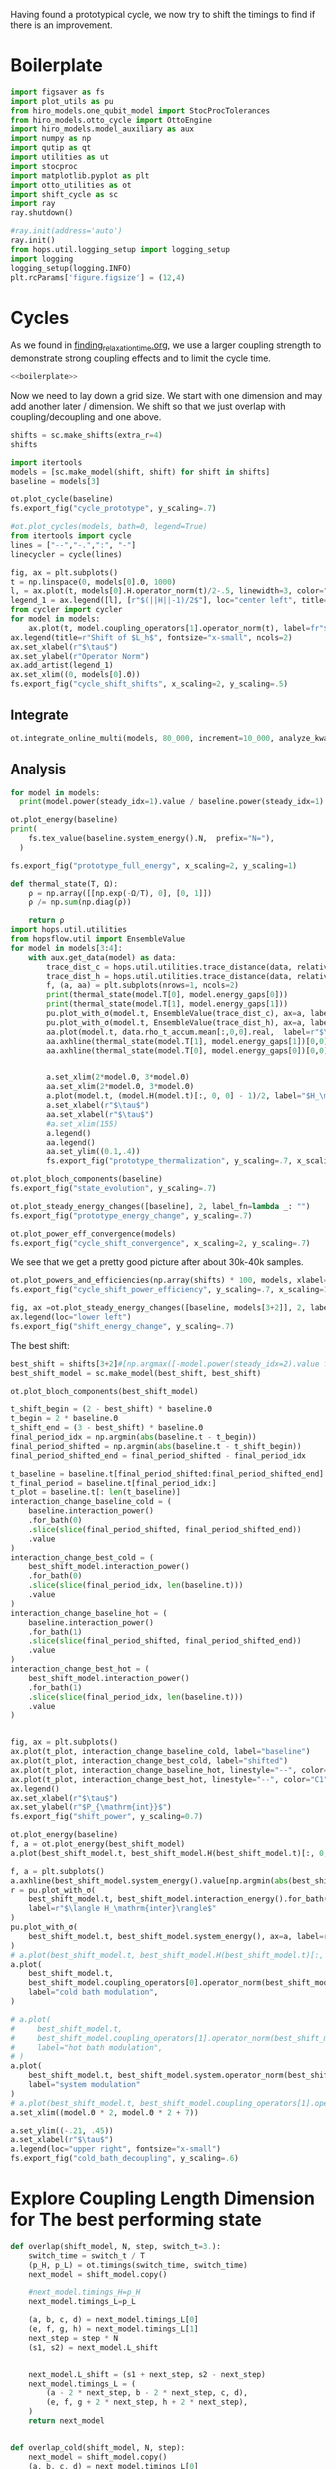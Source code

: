 :PROPERTIES:
:ID:       c06111fd-d719-433d-a316-c163f6e1d384
:END:
#+PROPERTY: header-args :session otto_cycle_shift :kernel python :pandoc no :async yes :tangle tangle/cycle_shift.py :noweb yes

Having found a prototypical cycle, we now try to shift the timings to
find if there is an improvement.

* Boilerplate
#+name: boilerplate
#+begin_src jupyter-python :results none
  import figsaver as fs
  import plot_utils as pu
  from hiro_models.one_qubit_model import StocProcTolerances
  from hiro_models.otto_cycle import OttoEngine
  import hiro_models.model_auxiliary as aux
  import numpy as np
  import qutip as qt
  import utilities as ut
  import stocproc
  import matplotlib.pyplot as plt
  import otto_utilities as ot
  import shift_cycle as sc
  import ray
  ray.shutdown()

  #ray.init(address='auto')
  ray.init()
  from hops.util.logging_setup import logging_setup
  import logging
  logging_setup(logging.INFO)
  plt.rcParams['figure.figsize'] = (12,4)
#+end_src

* Cycles
As we found in [[id:66cb884e-8724-488d-88da-21b929ffc2bb][finding_relaxation_time.org]], we use a larger coupling
strength to demonstrate strong coupling effects and to limit the cycle time.

#+begin_src jupyter-python :tangle tangle/original.py :results none
  <<boilerplate>>
#+end_src

Now we need to lay down a grid size.
We start with one dimension and may add another later / dimension.
We shift so that we just overlap with coupling/decoupling and one above.
#+begin_src jupyter-python :tangle tangle/original.py
  shifts = sc.make_shifts(extra_r=4)
  shifts
#+end_src

#+RESULTS:
: array([-0.18, -0.12, -0.06,  0.  ,  0.06,  0.12,  0.18,  0.24,  0.3 ,
:         0.36,  0.42])

#+begin_src jupyter-python :tangle tangle/original.py
  import itertools
  models = [sc.make_model(shift, shift) for shift in shifts]
  baseline = models[3]
#+end_src

#+RESULTS:
#+begin_example
  3.5999999999999996
  3.5999999999999996
  3.5999999999999996
  3.5999999999999996
  3.5999999999999996
  3.5999999999999996
  3.5999999999999996
  3.5999999999999996
  3.5999999999999996
  3.5999999999999996
  3.5999999999999996
#+end_example


#+begin_src jupyter-python
  ot.plot_cycle(baseline)
  fs.export_fig("cycle_prototype", y_scaling=.7)
#+end_src

#+RESULTS:
[[file:./.ob-jupyter/af1722dd51faebbec05b3013eba2c2e2864dd0f4.svg]]

#+begin_src jupyter-python :tangle no
  #ot.plot_cycles(models, bath=0, legend=True)
  from itertools import cycle
  lines = ["--","-.",":", "-"]
  linecycler = cycle(lines)

  fig, ax = plt.subplots()
  t = np.linspace(0, models[0].Θ, 1000)
  l, = ax.plot(t, models[0].H.operator_norm(t)/2-.5, linewidth=3, color="lightgrey")
  legend_1 = ax.legend([l], [r"$(||H||-1)/2$"], loc="center left", title="Reference")
  from cycler import cycler
  for model in models:
      ax.plot(t, model.coupling_operators[1].operator_norm(t), label=fr"${model.L_shift[0] * 100:.0f}\%$", linestyle=(next(linecycler)))
  ax.legend(title=r"Shift of $L_h$", fontsize="x-small", ncols=2)
  ax.set_xlabel(r"$\tau$")
  ax.set_ylabel(r"Operator Norm")
  ax.add_artist(legend_1)
  ax.set_xlim((0, models[0].Θ))
  fs.export_fig("cycle_shift_shifts", x_scaling=2, y_scaling=.5)
#+end_src

#+RESULTS:
[[file:./.ob-jupyter/73ad99c8f33025ef14048abda5eeefe8c0dd7b15.svg]]

** Integrate
#+begin_src jupyter-python :tangle tangle/original.py
  ot.integrate_online_multi(models, 80_000, increment=10_000, analyze_kwargs=dict(every=10_000))
#+end_src

#+RESULTS:
: 88731cee-8bf8-411e-b9db-0b0138807646

** Analysis
#+begin_src jupyter-python
  for model in models:
    print(model.power(steady_idx=1).value / baseline.power(steady_idx=1).value, model.efficiency(steady_idx=1).value)
#+end_src

#+RESULTS:
#+begin_example
  -2.7704455654085876 -2.5219916727767804
  -2.034015641972767 -1.6675487518853185
  0.571544457513159 0.19650010500179352
  1.0 0.30209537308799783
  1.1652434363371367 0.3239348992880912
  1.6254413169874071 0.3309674632505577
  1.6802797038561466 0.3190991034856301
  1.6058539780552505 0.2979616403269744
  1.413212538480568 0.26307105710019735
  0.7332591894799324 0.1434372231954891
  -1.2500012707944386 -0.29523872560546577
#+end_example

#+begin_src jupyter-python
  ot.plot_energy(baseline)
  print(
      fs.tex_value(baseline.system_energy().N,  prefix="N="),
    )

  fs.export_fig("prototype_full_energy", x_scaling=2, y_scaling=1)
#+end_src

#+RESULTS:
:RESULTS:
: \(N=80000\)
[[file:./.ob-jupyter/7c4c619d2f9e55840f6181197c2c4e96a71c324a.svg]]
:END:

#+begin_src jupyter-python
  def thermal_state(T, Ω):
      ρ = np.array([[np.exp(-Ω/T), 0], [0, 1]])
      ρ /= np.sum(np.diag(ρ))

      return ρ
  import hops.util.utilities
  from hopsflow.util import EnsembleValue
  for model in models[3:4]:
      with aux.get_data(model) as data:
          trace_dist_c = hops.util.utilities.trace_distance(data, relative_to=thermal_state(model.T[0], model.energy_gaps[0]))
          trace_dist_h = hops.util.utilities.trace_distance(data, relative_to=thermal_state(model.T[1], model.energy_gaps[1]))
          f, (a, aa) = plt.subplots(nrows=1, ncols=2)
          print(thermal_state(model.T[0], model.energy_gaps[0]))
          print(thermal_state(model.T[1], model.energy_gaps[1]))
          pu.plot_with_σ(model.t, EnsembleValue(trace_dist_c), ax=a, label=r"$||\rho(\tau)-\rho_c||$")
          pu.plot_with_σ(model.t, EnsembleValue(trace_dist_h), ax=a, label=r"$||\rho(\tau)-\rho_h||$")
          aa.plot(model.t, data.rho_t_accum.mean[:,0,0].real,  label=r"$\rho_{00}$")
          aa.axhline(thermal_state(model.T[1], model.energy_gaps[1])[0,0],  label=r"$\rho_{h,00}$", color="lightgray")
          aa.axhline(thermal_state(model.T[0], model.energy_gaps[0])[0,0],  label=r"$\rho_{c,00}$", color="lightgray")


          a.set_xlim(2*model.Θ, 3*model.Θ)
          aa.set_xlim(2*model.Θ, 3*model.Θ)
          a.plot(model.t, (model.H(model.t)[:, 0, 0] - 1)/2, label="$H_\mathrm{sys}$ Modulation")
          a.set_xlabel(r"$\tau$")
          aa.set_xlabel(r"$\tau$")
          #a.set_xlim(155)
          a.legend()
          aa.legend()
          aa.set_ylim((0.1,.4))
          fs.export_fig("prototype_thermalization", y_scaling=.7, x_scaling=2)
#+end_src

#+RESULTS:
:RESULTS:
#+begin_example
  [[0.11920292 0.        ]
   [0.         0.88079708]]
  [[0.37754067 0.        ]
   [0.         0.62245933]]
  /nix/store/08ccd1bg10pbkpv71fwccyxabr1cycim-python3-3.9.15-env/lib/python3.9/site-packages/matplotlib/cbook/__init__.py:1369: ComplexWarning: Casting complex values to real discards the imaginary part
    return np.asarray(x, float)
  /nix/store/08ccd1bg10pbkpv71fwccyxabr1cycim-python3-3.9.15-env/lib/python3.9/site-packages/matplotlib/axes/_axes.py:5340: ComplexWarning: Casting complex values to real discards the imaginary part
    pts[0] = start
  /nix/store/08ccd1bg10pbkpv71fwccyxabr1cycim-python3-3.9.15-env/lib/python3.9/site-packages/matplotlib/axes/_axes.py:5341: ComplexWarning: Casting complex values to real discards the imaginary part
    pts[N + 1] = end
  /nix/store/08ccd1bg10pbkpv71fwccyxabr1cycim-python3-3.9.15-env/lib/python3.9/site-packages/matplotlib/axes/_axes.py:5344: ComplexWarning: Casting complex values to real discards the imaginary part
    pts[1:N+1, 1] = dep1slice
  /nix/store/08ccd1bg10pbkpv71fwccyxabr1cycim-python3-3.9.15-env/lib/python3.9/site-packages/matplotlib/axes/_axes.py:5346: ComplexWarning: Casting complex values to real discards the imaginary part
    pts[N+2:, 1] = dep2slice[::-1]
#+end_example
[[file:./.ob-jupyter/81d7229d7ed52abe3f521c318cdeeeb4c52e5a87.svg]]
:END:

#+begin_src jupyter-python
  ot.plot_bloch_components(baseline)
  fs.export_fig("state_evolution", y_scaling=.7)
#+end_src

#+RESULTS:


#+begin_src jupyter-python
  ot.plot_steady_energy_changes([baseline], 2, label_fn=lambda _: "")
  fs.export_fig("prototype_energy_change", y_scaling=.7)
#+end_src

#+RESULTS:
[[file:./.ob-jupyter/962ffa455699bc4ceabd74a04f849593a57a8e96.svg]]


#+begin_src jupyter-python
  ot.plot_power_eff_convergence(models)
  fs.export_fig("cycle_shift_convergence", x_scaling=2, y_scaling=.7)
#+end_src

#+RESULTS:
[[file:./.ob-jupyter/8471d776db4404270d3df20b7173e59f783b92ba.svg]]

We see that we get a pretty good picture after about 30k-40k samples.

#+begin_src jupyter-python
  ot.plot_powers_and_efficiencies(np.array(shifts) * 100, models, xlabel="Cycle Shift")
  fs.export_fig("cycle_shift_power_efficiency", y_scaling=.7, x_scaling=1)
#+end_src

#+RESULTS:
[[file:./.ob-jupyter/c4573aef927c867b1f7b60cb1176771fdaa66f5d.svg]]

#+begin_src jupyter-python
  fig, ax =ot.plot_steady_energy_changes([baseline, models[3+2]], 2, label_fn=lambda m: ("baseline" if m.hexhash == baseline.hexhash else "shifted"))
  ax.legend(loc="lower left")
  fs.export_fig("shift_energy_change", y_scaling=.7)
#+end_src

#+RESULTS:
[[file:./.ob-jupyter/e8e0f0c962520ab4b163a0756b2a22e2ebd7435f.svg]]


The best shift:
#+begin_src jupyter-python
  best_shift = shifts[3+2]#[np.argmax([-model.power(steady_idx=2).value for model in models])]
  best_shift_model = sc.make_model(best_shift, best_shift)
#+end_src

#+RESULTS:
: 3.5999999999999996

#+begin_src jupyter-python
  ot.plot_bloch_components(best_shift_model)
#+end_src

#+RESULTS:
:RESULTS:
| <Figure | size | 340x320 | with | 1 | Axes> | <AxesSubplot: | xlabel= | $\tau$ | > |
[[file:./.ob-jupyter/39c87ed71bd7a32a2e9f1e4a360a9c8ae4827e5e.svg]]
:END:


#+begin_src jupyter-python
  t_shift_begin = (2 - best_shift) * baseline.Θ
  t_begin = 2 * baseline.Θ
  t_shift_end = (3 - best_shift) * baseline.Θ
  final_period_idx = np.argmin(abs(baseline.t - t_begin))
  final_period_shifted = np.argmin(abs(baseline.t - t_shift_begin))
  final_period_shifted_end = final_period_shifted - final_period_idx

  t_baseline = baseline.t[final_period_shifted:final_period_shifted_end]
  t_final_period = baseline.t[final_period_idx:]
  t_plot = baseline.t[: len(t_baseline)]
  interaction_change_baseline_cold = (
      baseline.interaction_power()
      .for_bath(0)
      .slice(slice(final_period_shifted, final_period_shifted_end))
      .value
  )
  interaction_change_best_cold = (
      best_shift_model.interaction_power()
      .for_bath(0)
      .slice(slice(final_period_idx, len(baseline.t)))
      .value
  )
  interaction_change_baseline_hot = (
      baseline.interaction_power()
      .for_bath(1)
      .slice(slice(final_period_shifted, final_period_shifted_end))
      .value
  )
  interaction_change_best_hot = (
      best_shift_model.interaction_power()
      .for_bath(1)
      .slice(slice(final_period_idx, len(baseline.t)))
      .value
  )


  fig, ax = plt.subplots()
  ax.plot(t_plot, interaction_change_baseline_cold, label="baseline")
  ax.plot(t_plot, interaction_change_best_cold, label="shifted")
  ax.plot(t_plot, interaction_change_baseline_hot, linestyle="--", color="C0")
  ax.plot(t_plot, interaction_change_best_hot, linestyle="--", color="C1")
  ax.legend()
  ax.set_xlabel(r"$\tau$")
  ax.set_ylabel(r"$P_{\mathrm{int}}$")
  fs.export_fig("shift_power", y_scaling=0.7)
#+end_src

#+RESULTS:
[[file:./.ob-jupyter/0aaae8f600192b07ca01041789f5cbeaf0d48ee2.svg]]


#+begin_src jupyter-python
  ot.plot_energy(baseline)
  f, a = ot.plot_energy(best_shift_model)
  a.plot(best_shift_model.t, best_shift_model.H(best_shift_model.t)[:, 0,0])
#+end_src

#+RESULTS:
:RESULTS:
| <matplotlib.lines.Line2D | at | 0x7fe9b1d26c40> |
[[file:./.ob-jupyter/a2139b7a51fb5e3f03188d349b787fb2e3030961.svg]]
[[file:./.ob-jupyter/737556be87761f7451bcfd437fd96170f7637ec9.svg]]
:END:


#+begin_src jupyter-python
  f, a = plt.subplots()
  a.axhline(best_shift_model.system_energy().value[np.argmin(abs(best_shift_model.t - model.Θ * 2))], color="gray", linestyle="--")
  r = pu.plot_with_σ(
      best_shift_model.t, best_shift_model.interaction_energy().for_bath(0), ax=a,
      label=r"$\langle H_\mathrm{inter}\rangle$"
  )
  pu.plot_with_σ(
      best_shift_model.t, best_shift_model.system_energy(), ax=a, label=r"$\langle H_\mathrm{sys}\rangle$"
  )
  # a.plot(best_shift_model.t, best_shift_model.H(best_shift_model.t)[:, 0,0])
  a.plot(
      best_shift_model.t,
      best_shift_model.coupling_operators[0].operator_norm(best_shift_model.t) / 5,
      label="cold bath modulation",
  )

  # a.plot(
  #     best_shift_model.t,
  #     best_shift_model.coupling_operators[1].operator_norm(best_shift_model.t) / 5,
  #     label="hot bath modulation",
  # )
  a.plot(
      best_shift_model.t, best_shift_model.system.operator_norm(best_shift_model.t) / 5,
      label="system modulation"
  )
  # a.plot(best_shift_model.t, best_shift_model.coupling_operators[1].operator_norm(best_shift_model.t) / 5)
  a.set_xlim((model.Θ * 2, model.Θ * 2 + 7))

  a.set_ylim((-.21, .45))
  a.set_xlabel(r"$\tau$")
  a.legend(loc="upper right", fontsize="x-small")
  fs.export_fig("cold_bath_decoupling", y_scaling=.6)
#+end_src

#+RESULTS:
[[file:./.ob-jupyter/af9b31c1231b61d27855a73c8e6dc2f2db604233.svg]]


* Explore Coupling Length Dimension for The best performing state
#+begin_src jupyter-python
  def overlap(shift_model, N, step, switch_t=3.):
      switch_time = switch_t / T
      (p_H, p_L) = ot.timings(switch_time, switch_time)
      next_model = shift_model.copy()

      #next_model.timings_H=p_H
      next_model.timings_L=p_L

      (a, b, c, d) = next_model.timings_L[0]
      (e, f, g, h) = next_model.timings_L[1]
      next_step = step * N
      (s1, s2) = next_model.L_shift


      next_model.L_shift = (s1 + next_step, s2 - next_step)
      next_model.timings_L = (
          (a - 2 * next_step, b - 2 * next_step, c, d),
          (e, f, g + 2 * next_step, h + 2 * next_step),
      )
      return next_model


  def overlap_cold(shift_model, N, step):
      next_model = shift_model.copy()
      (a, b, c, d) = next_model.timings_L[0]
      (e, f, g, h) = next_model.timings_L[1]
      next_step = step * N
      (s1, s2) = next_model.L_shift
      next_model.L_shift = (s1 + next_step, s2 - next_step)
      next_model.timings_L = (
          (a - 2 * next_step, b - 2 * next_step, c - next_step, d - next_step),
          (e + next_step, f + next_step, g + 2 * next_step, h + 2 * next_step),
      )
      return next_model


  Ns = list(range(1, 4))[:1]
  overlap_models = [overlap(best_shift_model, N, step) for N in Ns]
  overlap_models = [overlap_cold(best_shift_model, N, step) for N in Ns]
  new_step_size = 6
  mini_step = (new_step_size / (N-N_over) / T)
  print(mini_step)
  overlap_models = [overlap(best_shift_model, N, mini_step, new_step_size) for N in Ns]
#+end_src

#+RESULTS:
:RESULTS:
# [goto error]
#+begin_example
  [0;31m---------------------------------------------------------------------------[0m
  [0;31mNameError[0m                                 Traceback (most recent call last)
  Cell [0;32mIn[91], line 38[0m
  [1;32m     34[0m     [38;5;28;01mreturn[39;00m next_model
  [1;32m     37[0m Ns [38;5;241m=[39m [38;5;28mlist[39m([38;5;28mrange[39m([38;5;241m1[39m, [38;5;241m4[39m))[:[38;5;241m1[39m]
  [0;32m---> 38[0m overlap_models [38;5;241m=[39m [overlap(best_shift_model, N, step) [38;5;28;01mfor[39;00m N [38;5;129;01min[39;00m Ns]
  [1;32m     39[0m overlap_models [38;5;241m=[39m [overlap_cold(best_shift_model, N, step) [38;5;28;01mfor[39;00m N [38;5;129;01min[39;00m Ns]
  [1;32m     40[0m new_step_size [38;5;241m=[39m [38;5;241m6[39m

  Cell [0;32mIn[91], line 38[0m, in [0;36m<listcomp>[0;34m(.0)[0m
  [1;32m     34[0m     [38;5;28;01mreturn[39;00m next_model
  [1;32m     37[0m Ns [38;5;241m=[39m [38;5;28mlist[39m([38;5;28mrange[39m([38;5;241m1[39m, [38;5;241m4[39m))[:[38;5;241m1[39m]
  [0;32m---> 38[0m overlap_models [38;5;241m=[39m [overlap(best_shift_model, N, [43mstep[49m) [38;5;28;01mfor[39;00m N [38;5;129;01min[39;00m Ns]
  [1;32m     39[0m overlap_models [38;5;241m=[39m [overlap_cold(best_shift_model, N, step) [38;5;28;01mfor[39;00m N [38;5;129;01min[39;00m Ns]
  [1;32m     40[0m new_step_size [38;5;241m=[39m [38;5;241m6[39m

  [0;31mNameError[0m: name 'step' is not defined
#+end_example
:END:

#+begin_src jupyter-python :tangle no
  ot.plot_cycles([overlap_models[0]], legend=True)
#+end_src

#+RESULTS:
:RESULTS:
# [goto error]
: [0;31m---------------------------------------------------------------------------[0m
: [0;31mNameError[0m                                 Traceback (most recent call last)
: Cell [0;32mIn[90], line 1[0m
: [0;32m----> 1[0m ot[38;5;241m.[39mplot_cycles([[43moverlap_models[49m[[38;5;241m0[39m]], legend[38;5;241m=[39m[38;5;28;01mTrue[39;00m)
:
: [0;31mNameError[0m: name 'overlap_models' is not defined
:END:

** Integrate
#+begin_src jupyter-julia
  all_overlap_models = [best_shift_model, *overlap_models]
#+end_src


#+begin_src jupyter-python
  ot.integrate_online_multi(overlap_models, 80_000, increment=10_000, analyze_kwargs=dict(every=10_000))
#+end_src

** Analysis
#+begin_src jupyter-python :tangle no
  fig, ax = plt.subplots()
  t = np.linspace(0, all_overlap_models[0].Θ, 1000)
  ax.plot(t, all_overlap_models[0].coupling_operators[0].operator_norm(t), color="C1", linewidth=1, label="Shifted")
  ax.plot(t, all_overlap_models[0].coupling_operators[1].operator_norm(t), color="C1", linestyle="--", linewidth=1)
  ax.plot(t, all_overlap_models[1].coupling_operators[0].operator_norm(t), color="C2", linewidth=1, label="Shifted with Overlap")
  ax.plot(t, all_overlap_models[1].coupling_operators[1].operator_norm(t), color="C2", linestyle="--", linewidth=1)

  ax.set_xlabel(r"$\tau$")
  ax.set_ylabel(r"$||L_{h/c}||$")
  ax.legend()
  fs.export_fig("cycle_shift_shift_vs_overlap", y_scaling=.6)
  #ot.plot_cycles(all_overlap_models[0:2], legend=True)
#+end_src

#+RESULTS:
[[file:./.ob-jupyter/87df1592c89180bd0acbf7aa75af7506769e85ed.svg]]


#+begin_src jupyter-python
  ot.plot_power_eff_convergence(all_overlap_models, 2)
#+end_src

#+RESULTS:
:RESULTS:
| <Figure | size | 340x320 | with | 2 | Axes> | (<AxesSubplot: xlabel= $N$ ylabel= $P$ > <AxesSubplot: xlabel= $N$ ylabel= $\eta$ >) |
[[file:./.ob-jupyter/e01f809855125e962fb4f56975fb4833b122dd1a.svg]]
:END:

#+begin_src jupyter-python
  f, a= ot.plot_energy(all_overlap_models[-1])
  a.plot(model.t, model.coupling_operators[0].operator_norm(model.t))
  a.plot(model.t, model.coupling_operators[1].operator_norm(model.t))
  a.plot(model.t, model.system.operator_norm(model.t))
#+end_src

#+RESULTS:
:RESULTS:
| <matplotlib.lines.Line2D | at | 0x7ff2b6947400> |
[[file:./.ob-jupyter/6f6fb7a34b89a008d51117d01b0dba6e6341fd8c.svg]]
:END:


#+begin_src jupyter-julia
  [model.power(steady_idx=2).value / best_shift_model.power(steady_idx=2).value for model in all_overlap_models]
#+end_src

#+RESULTS:
| 1.0 | 1.3236593973330115 |

#+begin_src jupyter-julia
  [model.efficiency(steady_idx=2).value / best_shift_model.efficiency(steady_idx=2).value for model in all_overlap_models]
#+end_src

#+RESULTS:
| 1.0 | 1.1230706203655971 |

#+begin_src jupyter-julia
  [model.power(steady_idx=2).N  for model in all_overlap_models]
#+end_src

#+RESULTS:
| 80000 | 80000 |


#+begin_src jupyter-python
  ot.plot_powers_and_efficiencies([0] + Ns, all_overlap_models)
#+end_src

#+RESULTS:
:RESULTS:
| <Figure | size | 340x320 | with | 2 | Axes> | <AxesSubplot: | ylabel= | $-\bar{P}$ | > |
[[file:./.ob-jupyter/0b9adf725182e7385744287f98375c8b39c3471b.svg]]
:END:

#+begin_src jupyter-python
  f, a = plt.subplots()
  a.axhline(0, color="lightgrey")
  for model, label in zip(all_overlap_models[:2], ["Shifted", "Shifted with Overlap"]):
      _, _, lines = pu.plot_with_σ(model.t, model.interaction_power().sum_baths().integrate(model.t), ax=a, label=fr"$W_\mathrm{{int}}$ {label}")
      pu.plot_with_σ(model.t, model.system_power().integrate(model.t), ax=a, color=lines[0][0].get_color(), linestyle="--", label=fr"$W_\mathrm{{sys}}$ {label}")
  a.set_ylabel(r"$W_{\mathrm{int/sys}}$")
  a.set_xlabel(r"$\tau$")
  a.legend()
  fs.export_fig("cycle_shift_shift_vs_overlap_power", x_scaling=2, y_scaling=.6)
#+end_src

#+RESULTS:
[[file:./.ob-jupyter/a4e92f194bddc790d251d8118f1bf7592fb58bb7.svg]]

We see that the power boost is solely due to the interaction
modulation.

#+begin_src jupyter-python
    fig, ax =ot.plot_steady_energy_changes(all_overlap_models, 2, label_fn=(lambda m: ["without overlap", "with overlap"][all_overlap_models.index(m)]))
    ax.legend(loc="lower left")

    fs.export_fig("overlap_energy_change", y_scaling=.9)

    fig, ax =ot.plot_steady_work_baths(all_overlap_models, 2, label_fn=(lambda m: ["without overlap", "with overlap"][all_overlap_models.index(m)]))
    ax.legend(loc="lower left")

    fs.export_fig("overlap_energy_change_hot_cold", y_scaling=.9)
#+end_src

#+RESULTS:
:RESULTS:
# [goto error]
: [0;31m---------------------------------------------------------------------------[0m
: [0;31mNameError[0m                                 Traceback (most recent call last)
: Cell [0;32mIn[206], line 1[0m
: [0;32m----> 1[0m fig, ax [38;5;241m=[39mot[38;5;241m.[39mplot_steady_energy_changes([43mall_overlap_models[49m, [38;5;241m2[39m, label_fn[38;5;241m=[39m([38;5;28;01mlambda[39;00m m: [[38;5;124m"[39m[38;5;124mwithout overlap[39m[38;5;124m"[39m, [38;5;124m"[39m[38;5;124mwith overlap[39m[38;5;124m"[39m][all_overlap_models[38;5;241m.[39mindex(m)]))
: [1;32m      2[0m ax[38;5;241m.[39mlegend(loc[38;5;241m=[39m[38;5;124m"[39m[38;5;124mlower left[39m[38;5;124m"[39m)
: [1;32m      4[0m fs[38;5;241m.[39mexport_fig([38;5;124m"[39m[38;5;124moverlap_energy_change[39m[38;5;124m"[39m, y_scaling[38;5;241m=[39m[38;5;241m.9[39m)
:
: [0;31mNameError[0m: name 'all_overlap_models' is not defined
:END:


#+begin_src jupyter-python
  r = pu.plot_with_σ(all_overlap_models[-1].t, all_overlap_models[-1].interaction_energy().for_bath(0))
  # a.plot(all_overlap_models[-1].t, all_overlap_models[-1].H(all_overlap_models[-1].t)[:, 0,0])
  r[1].plot(all_overlap_models[-1].t, all_overlap_models[-1].coupling_operators[0].operator_norm(all_overlap_models[-1].t) / 5)
  r[1].plot(all_overlap_models[-1].t, all_overlap_models[-1].coupling_operators[1].operator_norm(all_overlap_models[-1].t) / 5)
  r[1].set_xlim((model.Θ*2, model.Θ*2+15))
#+end_src

#+RESULTS:
:RESULTS:
| 120.0 | 135.0 |
[[file:./.ob-jupyter/05702081169b9057efd24c51303402f7e774030e.svg]]
:END:

** Slower switching
#+begin_src jupyter-python :results none :tangle tangle/long.py
  <<boilerplate>>
  shifts = sc.make_shifts(extra_r=4)

  long_models = [sc.make_model(shift, shift, switch_t=6., switch_t_sys=3) for shift in shifts]
  long_models = [sc.make_model(shift, shift, switch_t=6.) for shift in shifts]
#+end_src

#+begin_src jupyter-python :tangle no
  fig, ax = plt.subplots()
  t = np.linspace(0, models[0].Θ, 1000)
  ax.plot(t, models[3].coupling_operators[0].operator_norm(t), color="C1", linewidth=1, label="Fast Switching")
  ax.plot(t, models[3].coupling_operators[1].operator_norm(t), color="C1", linestyle="--", linewidth=1)
  ax.plot(t, long_models[3].coupling_operators[0].operator_norm(t), color="C2", linewidth=1, label="Slow Switching")
  ax.plot(t, long_models[3].coupling_operators[1].operator_norm(t), color="C2", linestyle="--", linewidth=1)

  ax.set_xlabel(r"$\tau$")
  ax.set_ylabel(r"$||L_{h/c}||$")
  ax.legend()
  #fs.export_fig("cycle_shift_shift_vs_overlap", y_scaling=.6)
  #ot.plot_cycles(all_overlap_models[0:2], legend=True)
#+end_src

#+RESULTS:
:RESULTS:
: <matplotlib.legend.Legend at 0x7fe9b15f0340>
[[file:./.ob-jupyter/cb7df72fdbae443014029e58c57c8cd040d2cdad.svg]]
:END:



*** Analysis
#+begin_src jupyter-python
  from itertools import cycle
  lines = ["--","-.",":", "-"]
  linecycler = cycle(lines)

  fig, ax = plt.subplots()
  t = np.linspace(0, long_models[0].Θ, 1000)
  l, = ax.plot(t, long_models[0].H.operator_norm(t)/2-.5, linewidth=3, color="lightgrey")
  legend_1 = ax.legend([l], [r"$(||H||-1)/2$"], loc="center left", title="Reference")
  from cycler import cycler
  for model in [best_shift_model, long_models[5]]:
      ax.plot(t, model.coupling_operators[1].operator_norm(t), label=fr"${model.L_shift[0] * 100:.0f}\%$", linestyle=(next(linecycler)))
      #ax.plot(t, model.coupling_operators[0].operator_norm(t), label=fr"${model.L_shift[0] * 100:.0f}\%$", linestyle=(next(linecycler)))
  ax.legend(title=r"Shift of $L_h$", fontsize="x-small", ncols=2)
  ax.set_xlabel(r"$\tau$")
  ax.set_ylabel(r"Operator Norm")
  ax.add_artist(legend_1)
  ax.set_xlim((0, long_models[0].Θ))
  fs.export_fig("cycle_shift_long_shifts", x_scaling=2, y_scaling=.5)
#+end_src

#+RESULTS:
[[file:./.ob-jupyter/ad6aa52c6730f14c9f10f32edb03ae96b8f6a006.svg]]


#+begin_src jupyter-python :tangle tangle/long.py
  ot.integrate_online_multi(long_models, 80_000, increment=10_000, analyze_kwargs=dict(every=10_000))
#+end_src

#+begin_src jupyter-python
  long_baseline = long_models[np.argmin(abs(np.array(shifts) - 0))]
  long_baseline = best_shift_model
  for shift, model in zip(shifts, long_models):
      print(
          shift, best_shift,
          model.power(steady_idx=2).N,
          model.power(steady_idx=2).value / long_baseline.power(steady_idx=2).value,
          (model.efficiency(steady_idx=2).value - long_baseline.efficiency(steady_idx=2).value) * 100,
          (model.efficiency(steady_idx=2).value, long_baseline.efficiency(steady_idx=2).value),
      )
#+end_src

#+RESULTS:
#+begin_example
  -0.18 0.12 80000 -0.7432352797196996 -98.3933277583729 (-0.6547883379568094, 0.32914493962691976)
  -0.12 0.12 80000 0.5515764970059213 -4.588837155210551 (0.28325656807481425, 0.32914493962691976)
  -0.06 0.12 80000 0.9849641934327689 10.389858999462525 (0.433043529621545, 0.32914493962691976)
  0.0 0.12 80000 0.9864290608793423 10.386118256193916 (0.4330061221888589, 0.32914493962691976)
  0.06 0.12 80000 0.9777553355809067 10.616195121156663 (0.4353068908384864, 0.32914493962691976)
  0.12 0.12 80000 1.1185864670592693 10.712677023075978 (0.43627170985767955, 0.32914493962691976)
  0.18 0.12 80000 1.280064611377701 7.403981413620636 (0.4031847537631261, 0.32914493962691976)
  0.24 0.12 80000 1.1867997141496045 2.747192020803302 (0.3566168598349528, 0.32914493962691976)
  0.3 0.12 80000 0.7281813558728701 -10.479096524510464 (0.22435397438181512, 0.32914493962691976)
  0.36 0.12 80000 -0.45197344202291523 -49.898300662353925 (-0.16983806699661946, 0.32914493962691976)
  0.42 0.12 80000 -1.4644608753444812 -108.49803909971185 (-0.7558354513701987, 0.32914493962691976)
#+end_example


#+begin_src jupyter-python
  fig, (ax1, ax2) = plt.subplots(nrows=1, ncols=2)
  _, ax1_right = ot.plot_powers_and_efficiencies(np.array(shifts) * 100, models, xlabel="Cycle Shift", ax=ax1)[2]
  _, ax2_right = ot.plot_powers_and_efficiencies(np.array(shifts) * 100, long_models, xlabel="Cycle Shift", ax=ax2)[2]

  ax1_right.sharey(ax2_right)
  ax1.sharey(ax2)

  ax1.set_title("Fast Coupling")
  ax2.set_title("Slow Coupling")
  fs.export_fig("cycle_shift_power_efficiency_with_slower", y_scaling=.7, x_scaling=2)
#+end_src

#+RESULTS:
[[file:./.ob-jupyter/3c84f70ced5643089d048ba60451f50a3409c231.svg]]

Aho! The trick is just to slow down the coupling switching.

#+begin_src jupyter-python
  fig, ax =ot.plot_steady_energy_changes([long_models[3+2], models[3+2]], 2, label_fn=lambda m: ("long" if m.hexhash == long_models[3+2].hexhash else "short"))
  ax.legend(loc="lower left")

  #fs.export_fig("shift_energy_change", y_scaling=.7)
#+end_src

#+RESULTS:
:RESULTS:
: <matplotlib.legend.Legend at 0x7fe9b08ff2e0>
[[file:./.ob-jupyter/4fb778a2d542fde60accec2963706290dff4418b.svg]]
:END:

#+begin_src jupyter-python
  powers_long = [-model.power(steady_idx=2).value for model in long_models]
  powers_short = [-model.power(steady_idx=2).value for model in models]
  power_overlap = -overlap_models[0].power(steady_idx=2).value
  plt.plot(shifts, powers_short)
  plt.plot(shifts, powers_long)
  plt.axhline(power_overlap)
#+end_src

#+RESULTS:
:RESULTS:
# [goto error]
: [0;31m---------------------------------------------------------------------------[0m
: [0;31mNameError[0m                                 Traceback (most recent call last)
: Cell [0;32mIn[27], line 3[0m
: [1;32m      1[0m powers_long [38;5;241m=[39m [[38;5;241m-[39mmodel[38;5;241m.[39mpower(steady_idx[38;5;241m=[39m[38;5;241m2[39m)[38;5;241m.[39mvalue [38;5;28;01mfor[39;00m model [38;5;129;01min[39;00m long_models]
: [1;32m      2[0m powers_short [38;5;241m=[39m [[38;5;241m-[39mmodel[38;5;241m.[39mpower(steady_idx[38;5;241m=[39m[38;5;241m2[39m)[38;5;241m.[39mvalue [38;5;28;01mfor[39;00m model [38;5;129;01min[39;00m models]
: [0;32m----> 3[0m power_overlap [38;5;241m=[39m [38;5;241m-[39m[43moverlap_models[49m[[38;5;241m0[39m][38;5;241m.[39mpower(steady_idx[38;5;241m=[39m[38;5;241m2[39m)[38;5;241m.[39mvalue
: [1;32m      4[0m plt[38;5;241m.[39mplot(shifts, powers_short)
: [1;32m      5[0m plt[38;5;241m.[39mplot(shifts, powers_long)
:
: [0;31mNameError[0m: name 'overlap_models' is not defined
:END:

The overlap model still has slightly, but negligible power advantage.


#+begin_src jupyter-python
  efficiencys_long = [model.efficiency(steady_idx=2).value for model in long_models]
  efficiencys_short = [model.efficiency(steady_idx=2).value for model in models]
  efficiency_overlap = overlap_models[0].efficiency(steady_idx=2).value
  plt.plot(shifts, efficiencys_short)
  plt.plot(shifts, efficiencys_long)
  plt.axhline(efficiency_overlap)

#+end_src

#+RESULTS:
:RESULTS:
# [goto error]
: [0;31m---------------------------------------------------------------------------[0m
: [0;31mNameError[0m                                 Traceback (most recent call last)
: Cell [0;32mIn[28], line 3[0m
: [1;32m      1[0m efficiencys_long [38;5;241m=[39m [model[38;5;241m.[39mefficiency(steady_idx[38;5;241m=[39m[38;5;241m2[39m)[38;5;241m.[39mvalue [38;5;28;01mfor[39;00m model [38;5;129;01min[39;00m long_models]
: [1;32m      2[0m efficiencys_short [38;5;241m=[39m [model[38;5;241m.[39mefficiency(steady_idx[38;5;241m=[39m[38;5;241m2[39m)[38;5;241m.[39mvalue [38;5;28;01mfor[39;00m model [38;5;129;01min[39;00m models]
: [0;32m----> 3[0m efficiency_overlap [38;5;241m=[39m [43moverlap_models[49m[[38;5;241m0[39m][38;5;241m.[39mefficiency(steady_idx[38;5;241m=[39m[38;5;241m2[39m)[38;5;241m.[39mvalue
: [1;32m      4[0m plt[38;5;241m.[39mplot(shifts, efficiencys_short)
: [1;32m      5[0m plt[38;5;241m.[39mplot(shifts, efficiencys_long)
:
: [0;31mNameError[0m: name 'overlap_models' is not defined
:END:

Ok, we find that there's nothing special about the overlap model.

Now let's try to find out why the efficiency improved.

#+begin_src jupyter-python
  best_long_model = long_models[5]

  flow_long = -1*best_long_model.bath_energy_flow().for_bath(0)
  power_long = best_long_model.interaction_power().for_bath(0)

  flow_short = -1*best_shift_model.bath_energy_flow().for_bath(0)
  power_short = best_shift_model.interaction_power().for_bath(0)

  plt.plot(best_shift_model.t, flow_short.value, label="fast coupling")
  plt.plot(best_shift_model.t, flow_long.value, label="slow coupling")
  plt.plot(best_shift_model.t, power_short.value, linestyle="--", color="C0")
  plt.plot(best_shift_model.t, power_long.value, linestyle="--",  color="C1")
  plt.xlim((2*best_long_model.Θ-5, 2*best_long_model.Θ+10))
  plt.ylim((-.015,.06))
  plt.legend()
  plt.xlabel(r"$\tau$")
  fs.export_fig("cold_bath_flow", y_scaling=.7)
#+end_src

#+RESULTS:
[[file:./.ob-jupyter/1446c6e53dac7fbcb1089dcf980e7299b7d75301.svg]]
Way less energy is dumped into the cold bath.

#+begin_src jupyter-python
  t, rel_short_cold = ot.val_relative_to_steady(
      best_shift_model,
      best_shift_model.bath_energy().for_bath(0),
      2,
      1-best_shift_model.L_shift[0]
  )

  t, rel_short_hot = ot.val_relative_to_steady(
      best_shift_model,
      best_shift_model.bath_energy().for_bath(1),
      2,
      1-best_shift_model.L_shift[0]
  )

  t, rel_long_cold = ot.val_relative_to_steady(
      best_long_model,
      best_long_model.bath_energy().for_bath(0),
      2,
      (1-best_long_model.L_shift[0])
  )
  t, rel_long_hot = ot.val_relative_to_steady(
      best_long_model,
      best_long_model.bath_energy().for_bath(1),
      2,
      (1-best_long_model.L_shift[0])
  )
  # plt.plot(t, -(rel_long_cold).value, label="slow coupling")
  # plt.plot(t, -(rel_long_hot).value, label="slow coupling")
  # plt.plot(t, best_long_model.coupling_operators[1].operator_norm(t), label="slow coupling")

  plt.plot(t, -(rel_long_cold/rel_long_hot).value, label="slow coupling")
  plt.plot(t, -(rel_short_cold/rel_short_hot).value, label="fast coupling")
  plt.plot(t, best_long_model.coupling_operators[0].operator_norm(t), color="C0", linestyle="dashed")
  plt.plot(t, best_shift_model.coupling_operators[0].operator_norm(t), color="C1", linestyle="dashed")

  plt.ylim((-.1,.75))
  plt.xlim((100, 128))
  plt.legend()
  plt.xlabel(r"$\tau$")
  plt.ylabel(r"$-\Delta \langle{H_{\mathrm{B},c}}\rangle/\Delta \langle{H_{\mathrm{B},h}}\rangle$")
  fs.export_fig("hot_vs_cold_bath", y_scaling=.7)
#+end_src

#+RESULTS:
:RESULTS:
: /home/hiro/src/hopsflow/hopsflow/util.py:332: RuntimeWarning: divide by zero encountered in divide
:   left_i[1] / right_i[1],
: /home/hiro/src/hopsflow/hopsflow/util.py:332: RuntimeWarning: invalid value encountered in divide
:   left_i[1] / right_i[1],
: /home/hiro/src/hopsflow/hopsflow/util.py:334: RuntimeWarning: divide by zero encountered in divide
:   (left_i[2] / right_i[1]) ** 2
: /home/hiro/src/hopsflow/hopsflow/util.py:335: RuntimeWarning: divide by zero encountered in divide
:   + (left_i[1] / (right_i[1]) ** 2 * right_i[2]) ** 2
: /home/hiro/src/hopsflow/hopsflow/util.py:335: RuntimeWarning: invalid value encountered in divide
:   + (left_i[1] / (right_i[1]) ** 2 * right_i[2]) ** 2
[[file:./.ob-jupyter/3d588233ddaeb47b80e2d98855937e09ec32bd3f.svg]]
:END:

#+begin_src jupyter-python
  plt.plot(best_shift_model.t, (best_shift_model.bath_energy().for_bath(0) / best_shift_model.bath_energy().for_bath(1)).value)
  plt.ylim((-1, 1))
#+end_src

#+RESULTS:
:RESULTS:
: /home/hiro/src/hopsflow/hopsflow/util.py:334: RuntimeWarning: invalid value encountered in divide
:   (left_i[2] / right_i[1]) ** 2
| -1.0 | 1.0 |
[[file:./.ob-jupyter/e370756ca7053f6e2cd87fb4928a509100b6900d.svg]]
:END:


** Slower switching + Only Cold Bath Coupling Shifted
*** Model def and intergration

#+begin_src jupyter-python :tangle tangle/only_cold.py
  <<boilerplate>>
#+end_src

#+RESULTS:

#+begin_src jupyter-python :results none :tangle tangle/only_cold.py
  shifts = sc.make_shifts(extra_r=4)
  cold_models = [sc.make_model(shift, shift, switch_t=6., only_cold=True) for shift in shifts]
#+end_src

#+begin_src jupyter-python :tangle tangle/only_cold.py
  ot.integrate_online_multi(cold_models, 80_000, increment=10_000, analyze_kwargs=dict(every=10_000))
#+end_src

*** Cycle showcase
#+begin_src jupyter-python :tangle no
  fig, ax = plt.subplots()
  t = np.linspace(0, models[0].Θ, 1000)
  ax.plot(t, long_models[-3].coupling_operators[0].operator_norm(t), color="C1", linewidth=1, label="both shifted")
  ax.plot(t, long_models[-3].coupling_operators[1].operator_norm(t), color="C1", linestyle="--", linewidth=1)
  ax.plot(t, cold_models[-3].coupling_operators[0].operator_norm(t), color="C2", linewidth=1, linestyle="dotted", label="only cold shifted")
  ax.plot(t, cold_models[-3].coupling_operators[1].operator_norm(t), color="C2", linestyle="--", linewidth=1)
  ax.plot(t, (cold_models[-3].system.operator_norm(t)-1)/2, color="lightgrey", linestyle="--", linewidth=1)

  ax.set_xlabel(r"$\tau$")
  ax.set_ylabel(r"$||L_{h/c}||$")
  ax.legend()
  fs.export_fig("cycle_shift_cold_shift", y_scaling=.6)
  #ot.plot_cycles(all_overlap_models[0:2], legend=True)
#+end_src

#+RESULTS:
[[file:./.ob-jupyter/de3eb2a9f0973f77f95d912248d6f10ee0635854.svg]]

[[file:./.ob-jupyter/e3413d8306c7996bd7476d0047a621c7c973187e.svg]]

#+begin_src jupyter-python
  from itertools import cycle
  lines = ["--","-.",":", "-"]
  linecycler = cycle(lines)
  fig, ax = plt.subplots()
  t = np.linspace(0, models[0].Θ, 1000)
  #l, = ax.plot(t, models[0].H.operator_norm(t)/2-.5, linewidth=3, color="lightgrey")
  l, = ax.plot(t, cold_models[3].coupling_operators[1].operator_norm(t), linewidth=3, color="lightgrey")
  legend_1 = ax.legend([l], [r"$(||H||-1)/2$"], loc="center left", title="Reference")
  from cycler import cycler
  for model in cold_models:
      ax.plot(t, model.coupling_operators[0].operator_norm(t), label=fr"${model.L_shift[0] * 100:.0f}\%$", linestyle=(next(linecycler)))
  ax.legend(title=r"Shift of $L_h$", fontsize="x-small", ncols=2)
  ax.set_xlabel(r"$\tau$")
  ax.set_ylabel(r"Operator Norm")
  ax.add_artist(legend_1)
  ax.set_xlim((0, models[0].Θ))
#+end_src

#+RESULTS:
:RESULTS:
| 0.0 | 60.0 |
[[file:./.ob-jupyter/71e4dbcb0c094107e336437a1247ef0a1e316bcb.svg]]
:END:

#+begin_src jupyter-python
  fig, (ax2, ax1, ax3) = plt.subplots(nrows=1, ncols=3)
  _, ax1_right = ot.plot_powers_and_efficiencies(np.array(shifts) * 100, cold_models, xlabel="Cycle Shift", ax=ax1)[2]
  _, ax2_right = ot.plot_powers_and_efficiencies(np.array(shifts) * 100, long_models, xlabel="Cycle Shift", ax=ax2)[2]
  _, ax3_right = ot.plot_powers_and_efficiencies(np.array(shifts) * 100, models, xlabel="Cycle Shift", ax=ax3)[2]

  ax1_right.sharey(ax2_right)
  ax1.sharey(ax2)

  ax3_right.sharey(ax1_right)
  ax3.sharey(ax1)

  ax1.set_title("Cold Shifted")
  ax2.set_title("Both Shifted")
  fs.export_fig("cycle_shift_power_efficiency_longer_vs_only_cold", y_scaling=.7, x_scaling=2)
#+end_src

#+RESULTS:
:RESULTS:
# [goto error]
#+begin_example
  [0;31m---------------------------------------------------------------------------[0m
  [0;31mValueError[0m                                Traceback (most recent call last)
  Cell [0;32mIn[36], line 3[0m
  [1;32m      1[0m fig, (ax2, ax1, ax3) [38;5;241m=[39m plt[38;5;241m.[39msubplots(nrows[38;5;241m=[39m[38;5;241m1[39m, ncols[38;5;241m=[39m[38;5;241m3[39m)
  [1;32m      2[0m _, ax1_right [38;5;241m=[39m ot[38;5;241m.[39mplot_powers_and_efficiencies(np[38;5;241m.[39marray(shifts) [38;5;241m*[39m [38;5;241m100[39m, cold_models, xlabel[38;5;241m=[39m[38;5;124m"[39m[38;5;124mCycle Shift[39m[38;5;124m"[39m, ax[38;5;241m=[39max1)[[38;5;241m2[39m]
  [0;32m----> 3[0m _, ax2_right [38;5;241m=[39m [43mot[49m[38;5;241;43m.[39;49m[43mplot_powers_and_efficiencies[49m[43m([49m[43mnp[49m[38;5;241;43m.[39;49m[43marray[49m[43m([49m[43mshifts[49m[43m)[49m[43m [49m[38;5;241;43m*[39;49m[43m [49m[38;5;241;43m100[39;49m[43m,[49m[43m [49m[43mlong_models[49m[43m,[49m[43m [49m[43mxlabel[49m[38;5;241;43m=[39;49m[38;5;124;43m"[39;49m[38;5;124;43mCycle Shift[39;49m[38;5;124;43m"[39;49m[43m,[49m[43m [49m[43max[49m[38;5;241;43m=[39;49m[43max2[49m[43m)[49m[[38;5;241m2[39m]
  [1;32m      4[0m _, ax3_right [38;5;241m=[39m ot[38;5;241m.[39mplot_powers_and_efficiencies(np[38;5;241m.[39marray(shifts) [38;5;241m*[39m [38;5;241m100[39m, models, xlabel[38;5;241m=[39m[38;5;124m"[39m[38;5;124mCycle Shift[39m[38;5;124m"[39m, ax[38;5;241m=[39max3)[[38;5;241m2[39m]
  [1;32m      6[0m ax1_right[38;5;241m.[39msharey(ax2_right)

  File [0;32m~/Documents/Projects/UNI/master/eflow_paper/python/otto_motor/subprojects/cycle_shift/plot_utils.py:40[0m, in [0;36mwrap_plot.<locals>.wrapped[0;34m(ax, setup_function, *args, **kwargs)[0m
  [1;32m     37[0m [38;5;28;01mif[39;00m [38;5;129;01mnot[39;00m ax:
  [1;32m     38[0m     fig, ax [38;5;241m=[39m setup_function()
  [0;32m---> 40[0m ret_val [38;5;241m=[39m [43mf[49m[43m([49m[38;5;241;43m*[39;49m[43margs[49m[43m,[49m[43m [49m[43max[49m[38;5;241;43m=[39;49m[43max[49m[43m,[49m[43m [49m[38;5;241;43m*[39;49m[38;5;241;43m*[39;49m[43mkwargs[49m[43m)[49m
  [1;32m     41[0m [38;5;28;01mreturn[39;00m (fig, ax, ret_val) [38;5;28;01mif[39;00m ret_val [38;5;28;01melse[39;00m (fig, ax)

  File [0;32m~/Documents/Projects/UNI/master/eflow_paper/python/otto_motor/subprojects/cycle_shift/otto_utilities.py:80[0m, in [0;36mplot_powers_and_efficiencies[0;34m(x, models, steady_idx, ax, xlabel)[0m
  [1;32m     78[0m mask [38;5;241m=[39m efficiencies [38;5;241m>[39m [38;5;241m0[39m
  [1;32m     79[0m a2 [38;5;241m=[39m ax[38;5;241m.[39mtwinx()
  [0;32m---> 80[0m [43max[49m[38;5;241;43m.[39;49m[43merrorbar[49m[43m([49m[43mx[49m[43m,[49m[43m [49m[43mpowers[49m[43m,[49m[43m [49m[43myerr[49m[38;5;241;43m=[39;49m[43mpowers_σ[49m[43m,[49m[43m [49m[43mmarker[49m[38;5;241;43m=[39;49m[38;5;124;43m"[39;49m[38;5;124;43m.[39;49m[38;5;124;43m"[39;49m[43m,[49m[43m [49m[43mlabel[49m[38;5;241;43m=[39;49m[38;5;124;43mr[39;49m[38;5;124;43m"[39;49m[38;5;124;43m$[39;49m[38;5;124;43m\[39;49m[38;5;124;43mbar[39;49m[38;5;132;43;01m{P}[39;49;00m[38;5;124;43m$[39;49m[38;5;124;43m"[39;49m[43m)[49m
  [1;32m     81[0m ax[38;5;241m.[39merrorbar(
  [1;32m     82[0m     x,
  [1;32m     83[0m     system_powers,
  [0;32m   (...)[0m
  [1;32m     86[0m     label[38;5;241m=[39m[38;5;124mr[39m[38;5;124m"[39m[38;5;124m$[39m[38;5;124m\[39m[38;5;124mbar[39m[38;5;132;01m{P}[39;00m[38;5;124m_[39m[38;5;124m{[39m[38;5;124m\[39m[38;5;124mmathrm[39m[38;5;132;01m{sys}[39;00m[38;5;124m}$[39m[38;5;124m"[39m,
  [1;32m     87[0m )
  [1;32m     89[0m ax[38;5;241m.[39merrorbar(
  [1;32m     90[0m     x,
  [1;32m     91[0m     interaction_powers,
  [0;32m   (...)[0m
  [1;32m     94[0m     label[38;5;241m=[39m[38;5;124mr[39m[38;5;124m"[39m[38;5;124m$[39m[38;5;124m\[39m[38;5;124mbar[39m[38;5;132;01m{P}[39;00m[38;5;124m_[39m[38;5;124m{[39m[38;5;124m\[39m[38;5;124mmathrm[39m[38;5;132;01m{int}[39;00m[38;5;124m}$[39m[38;5;124m"[39m,
  [1;32m     95[0m )

  File [0;32m/nix/store/08ccd1bg10pbkpv71fwccyxabr1cycim-python3-3.9.15-env/lib/python3.9/site-packages/matplotlib/__init__.py:1423[0m, in [0;36m_preprocess_data.<locals>.inner[0;34m(ax, data, *args, **kwargs)[0m
  [1;32m   1420[0m [38;5;129m@functools[39m[38;5;241m.[39mwraps(func)
  [1;32m   1421[0m [38;5;28;01mdef[39;00m [38;5;21minner[39m(ax, [38;5;241m*[39margs, data[38;5;241m=[39m[38;5;28;01mNone[39;00m, [38;5;241m*[39m[38;5;241m*[39mkwargs):
  [1;32m   1422[0m     [38;5;28;01mif[39;00m data [38;5;129;01mis[39;00m [38;5;28;01mNone[39;00m:
  [0;32m-> 1423[0m         [38;5;28;01mreturn[39;00m [43mfunc[49m[43m([49m[43max[49m[43m,[49m[43m [49m[38;5;241;43m*[39;49m[38;5;28;43mmap[39;49m[43m([49m[43msanitize_sequence[49m[43m,[49m[43m [49m[43margs[49m[43m)[49m[43m,[49m[43m [49m[38;5;241;43m*[39;49m[38;5;241;43m*[39;49m[43mkwargs[49m[43m)[49m
  [1;32m   1425[0m     bound [38;5;241m=[39m new_sig[38;5;241m.[39mbind(ax, [38;5;241m*[39margs, [38;5;241m*[39m[38;5;241m*[39mkwargs)
  [1;32m   1426[0m     auto_label [38;5;241m=[39m (bound[38;5;241m.[39marguments[38;5;241m.[39mget(label_namer)
  [1;32m   1427[0m                   [38;5;129;01mor[39;00m bound[38;5;241m.[39mkwargs[38;5;241m.[39mget(label_namer))

  File [0;32m/nix/store/08ccd1bg10pbkpv71fwccyxabr1cycim-python3-3.9.15-env/lib/python3.9/site-packages/matplotlib/axes/_axes.py:3491[0m, in [0;36mAxes.errorbar[0;34m(self, x, y, yerr, xerr, fmt, ecolor, elinewidth, capsize, barsabove, lolims, uplims, xlolims, xuplims, errorevery, capthick, **kwargs)[0m
  [1;32m   3489[0m x, y [38;5;241m=[39m np[38;5;241m.[39matleast_1d(x, y)  [38;5;66;03m# Make sure all the args are iterable.[39;00m
  [1;32m   3490[0m [38;5;28;01mif[39;00m [38;5;28mlen[39m(x) [38;5;241m!=[39m [38;5;28mlen[39m(y):
  [0;32m-> 3491[0m     [38;5;28;01mraise[39;00m [38;5;167;01mValueError[39;00m([38;5;124m"[39m[38;5;124m'[39m[38;5;124mx[39m[38;5;124m'[39m[38;5;124m and [39m[38;5;124m'[39m[38;5;124my[39m[38;5;124m'[39m[38;5;124m must have the same size[39m[38;5;124m"[39m)
  [1;32m   3493[0m everymask [38;5;241m=[39m [38;5;28mself[39m[38;5;241m.[39m_errorevery_to_mask(x, errorevery)
  [1;32m   3495[0m label [38;5;241m=[39m kwargs[38;5;241m.[39mpop([38;5;124m"[39m[38;5;124mlabel[39m[38;5;124m"[39m, [38;5;28;01mNone[39;00m)

  [0;31mValueError[0m: 'x' and 'y' must have the same size
#+end_example
[[file:./.ob-jupyter/0808a4e641f3bfd149695bb00c73368d6b872d03.svg]]
:END:

#+begin_src jupyter-python
  ot.plot_multi_powers_and_efficiencies(shifts, [models, long_models, cold_models], ["shifted", "shifted + slower modulation", "slower + only cold shifted"], xlabel=r"Shift $\delta$")
  fs.export_fig("shift_comparison", y_scaling=1, x_scaling=2)
#+end_src

#+RESULTS:
:RESULTS:
# [goto error]
#+begin_example
  [0;31m---------------------------------------------------------------------------[0m
  [0;31mValueError[0m                                Traceback (most recent call last)
  Cell [0;32mIn[37], line 1[0m
  [0;32m----> 1[0m [43mot[49m[38;5;241;43m.[39;49m[43mplot_multi_powers_and_efficiencies[49m[43m([49m[43mshifts[49m[43m,[49m[43m [49m[43m[[49m[43mmodels[49m[43m,[49m[43m [49m[43mlong_models[49m[43m,[49m[43m [49m[43mcold_models[49m[43m][49m[43m,[49m[43m [49m[43m[[49m[38;5;124;43m"[39;49m[38;5;124;43mshifted[39;49m[38;5;124;43m"[39;49m[43m,[49m[43m [49m[38;5;124;43m"[39;49m[38;5;124;43mshifted + slower modulation[39;49m[38;5;124;43m"[39;49m[43m,[49m[43m [49m[38;5;124;43m"[39;49m[38;5;124;43mslower + only cold shifted[39;49m[38;5;124;43m"[39;49m[43m][49m[43m,[49m[43m [49m[43mxlabel[49m[38;5;241;43m=[39;49m[38;5;124;43mr[39;49m[38;5;124;43m"[39;49m[38;5;124;43mShift $[39;49m[38;5;124;43m\[39;49m[38;5;124;43mdelta$[39;49m[38;5;124;43m"[39;49m[43m)[49m
  [1;32m      2[0m fs[38;5;241m.[39mexport_fig([38;5;124m"[39m[38;5;124mshift_comparison[39m[38;5;124m"[39m, y_scaling[38;5;241m=[39m[38;5;241m1[39m, x_scaling[38;5;241m=[39m[38;5;241m2[39m)

  File [0;32m~/Documents/Projects/UNI/master/eflow_paper/python/otto_motor/subprojects/cycle_shift/otto_utilities.py:177[0m, in [0;36mplot_multi_powers_and_efficiencies[0;34m(x, multi_models, titles, steady_idx, xlabel)[0m
  [1;32m    171[0m efficiencies_σ [38;5;241m=[39m np[38;5;241m.[39marray(
  [1;32m    172[0m     [[38;5;241m100[39m [38;5;241m*[39m model[38;5;241m.[39mefficiency(steady_idx[38;5;241m=[39msteady_idx)[38;5;241m.[39mσ [38;5;28;01mfor[39;00m model [38;5;129;01min[39;00m models]
  [1;32m    173[0m )
  [1;32m    175[0m mask [38;5;241m=[39m efficiencies [38;5;241m>[39m [38;5;241m0[39m
  [0;32m--> 177[0m [43mpower[49m[38;5;241;43m.[39;49m[43mplot[49m[43m([49m[43mx[49m[43m,[49m[43m [49m[43mpowers[49m[43m,[49m[43m [49m[43mmarker[49m[38;5;241;43m=[39;49m[43mmarker[49m[43m)[49m
  [1;32m    178[0m system_power[38;5;241m.[39mplot(
  [1;32m    179[0m     x,
  [1;32m    180[0m     system_powers,
  [1;32m    181[0m     marker[38;5;241m=[39mmarker,
  [1;32m    182[0m )
  [1;32m    184[0m interaction_power[38;5;241m.[39mplot(
  [1;32m    185[0m     x,
  [1;32m    186[0m     interaction_powers,
  [1;32m    187[0m     marker[38;5;241m=[39mmarker,
  [1;32m    188[0m )

  File [0;32m/nix/store/08ccd1bg10pbkpv71fwccyxabr1cycim-python3-3.9.15-env/lib/python3.9/site-packages/matplotlib/axes/_axes.py:1662[0m, in [0;36mAxes.plot[0;34m(self, scalex, scaley, data, *args, **kwargs)[0m
  [1;32m   1419[0m [38;5;124;03m"""[39;00m
  [1;32m   1420[0m [38;5;124;03mPlot y versus x as lines and/or markers.[39;00m
  [1;32m   1421[0m
  [0;32m   (...)[0m
  [1;32m   1659[0m [38;5;124;03m(``'green'``) or hex strings (``'#008000'``).[39;00m
  [1;32m   1660[0m [38;5;124;03m"""[39;00m
  [1;32m   1661[0m kwargs [38;5;241m=[39m cbook[38;5;241m.[39mnormalize_kwargs(kwargs, mlines[38;5;241m.[39mLine2D)
  [0;32m-> 1662[0m lines [38;5;241m=[39m [[38;5;241m*[39m[38;5;28mself[39m[38;5;241m.[39m_get_lines([38;5;241m*[39margs, data[38;5;241m=[39mdata, [38;5;241m*[39m[38;5;241m*[39mkwargs)]
  [1;32m   1663[0m [38;5;28;01mfor[39;00m line [38;5;129;01min[39;00m lines:
  [1;32m   1664[0m     [38;5;28mself[39m[38;5;241m.[39madd_line(line)

  File [0;32m/nix/store/08ccd1bg10pbkpv71fwccyxabr1cycim-python3-3.9.15-env/lib/python3.9/site-packages/matplotlib/axes/_base.py:311[0m, in [0;36m_process_plot_var_args.__call__[0;34m(self, data, *args, **kwargs)[0m
  [1;32m    309[0m     this [38;5;241m+[39m[38;5;241m=[39m args[[38;5;241m0[39m],
  [1;32m    310[0m     args [38;5;241m=[39m args[[38;5;241m1[39m:]
  [0;32m--> 311[0m [38;5;28;01myield from[39;00m [38;5;28;43mself[39;49m[38;5;241;43m.[39;49m[43m_plot_args[49m[43m([49m
  [1;32m    312[0m [43m    [49m[43mthis[49m[43m,[49m[43m [49m[43mkwargs[49m[43m,[49m[43m [49m[43mambiguous_fmt_datakey[49m[38;5;241;43m=[39;49m[43mambiguous_fmt_datakey[49m[43m)[49m

  File [0;32m/nix/store/08ccd1bg10pbkpv71fwccyxabr1cycim-python3-3.9.15-env/lib/python3.9/site-packages/matplotlib/axes/_base.py:504[0m, in [0;36m_process_plot_var_args._plot_args[0;34m(self, tup, kwargs, return_kwargs, ambiguous_fmt_datakey)[0m
  [1;32m    501[0m     [38;5;28mself[39m[38;5;241m.[39maxes[38;5;241m.[39myaxis[38;5;241m.[39mupdate_units(y)
  [1;32m    503[0m [38;5;28;01mif[39;00m x[38;5;241m.[39mshape[[38;5;241m0[39m] [38;5;241m!=[39m y[38;5;241m.[39mshape[[38;5;241m0[39m]:
  [0;32m--> 504[0m     [38;5;28;01mraise[39;00m [38;5;167;01mValueError[39;00m([38;5;124mf[39m[38;5;124m"[39m[38;5;124mx and y must have same first dimension, but [39m[38;5;124m"[39m
  [1;32m    505[0m                      [38;5;124mf[39m[38;5;124m"[39m[38;5;124mhave shapes [39m[38;5;132;01m{[39;00mx[38;5;241m.[39mshape[38;5;132;01m}[39;00m[38;5;124m and [39m[38;5;132;01m{[39;00my[38;5;241m.[39mshape[38;5;132;01m}[39;00m[38;5;124m"[39m)
  [1;32m    506[0m [38;5;28;01mif[39;00m x[38;5;241m.[39mndim [38;5;241m>[39m [38;5;241m2[39m [38;5;129;01mor[39;00m y[38;5;241m.[39mndim [38;5;241m>[39m [38;5;241m2[39m:
  [1;32m    507[0m     [38;5;28;01mraise[39;00m [38;5;167;01mValueError[39;00m([38;5;124mf[39m[38;5;124m"[39m[38;5;124mx and y can be no greater than 2D, but have [39m[38;5;124m"[39m
  [1;32m    508[0m                      [38;5;124mf[39m[38;5;124m"[39m[38;5;124mshapes [39m[38;5;132;01m{[39;00mx[38;5;241m.[39mshape[38;5;132;01m}[39;00m[38;5;124m and [39m[38;5;132;01m{[39;00my[38;5;241m.[39mshape[38;5;132;01m}[39;00m[38;5;124m"[39m)

  [0;31mValueError[0m: x and y must have same first dimension, but have shapes (9,) and (11,)
#+end_example
[[file:./.ob-jupyter/2b127d9efe76f2d5af7288fd1c86ed71265d6c8a.svg]]
:END:

** Findings
- coupling overlap doesn't help much
- with these parameters the earlier obeservation does not recur
- more scan needed
- maybe slower coupling/decoupling will help

* Off-Axis Hamiltonian
#+begin_src jupyter-python :tangle tangle/off_axis.py :results none
  <<boilerplate>>
#+end_src

#+begin_src jupyter-python :tangle tangle/off_axis.py
  proto = sc.make_model(0, 0, switch_t=6)
  off_ax_models = []
  for weight in [.3, .6]:
      off_ax = proto.copy()
      off_ax.H_0  = 1 / 2 * (qt.sigmaz().full() + np.eye(2) + weight * qt.sigmax().full())
      off_ax.H_1  = off_ax.H_0.copy()

      off_ax_models.append(off_ax)
#+end_src

#+RESULTS:
: 7.199999999999999

#+begin_src jupyter-python :tangle tangle/off_axis.py
  ot.integrate_online_multi(off_ax_models, 10_000, increment=10_000, analyze_kwargs=dict(every=10_000))
#+end_src

#+RESULTS:
: [INFO    hops.core.integration     4057165] Choosing the nonlinear integrator.
: [INFO    root                      4057165] Starting analysis process.
: [INFO    root                      4057165] Started analysis process with pid 146332.
: [INFO    hops.core.hierarchy_data  4057165] Creating the streaming fifo at: /home/hiro/Documents/Projects/UNI/master/eflow_paper/python/otto_motor/subprojects/cycle_shift/results_f41081a896f5826d5ec9ec455f52afb2020d140c4d25bd2986b63fb73863ee2d.fifo
: [INFO    hops.core.integration     4057165] Using 16 integrators.
: [INFO    hops.core.integration     4057165] Some 10 trajectories have to be integrated.
: [INFO    hops.core.integration     4057165] Using 1001 hierarchy states.
: 100% 10/10 [00:45<00:00,  4.58s/it]
:

#+begin_src jupyter-julia
  ot.plot_bloch_components(off_ax_models[0])
#+end_src

#+RESULTS:
:RESULTS:
| <Figure | size | 340x320 | with | 1 | Axes> | <AxesSubplot: | xlabel= | $\tau$ | > |
[[file:./.ob-jupyter/e69f3f0bcc548ae510cff4c2ec6ca0a46c17c078.svg]]
:END:


#+begin_src jupyter-python
  for model in off_ax_models:
      print(model.power(steady_idx=1).value / baseline.power(steady_idx=1).value, model.efficiency(steady_idx=1).value / baseline.efficiency(steady_idx=1).value)
#+end_src

#+RESULTS:
: 1.0574121708551179 1.016329556714788
: 1.1608389370275625 0.9458062530964767

Interestingly, even with the too-fast switching we have greater power.
